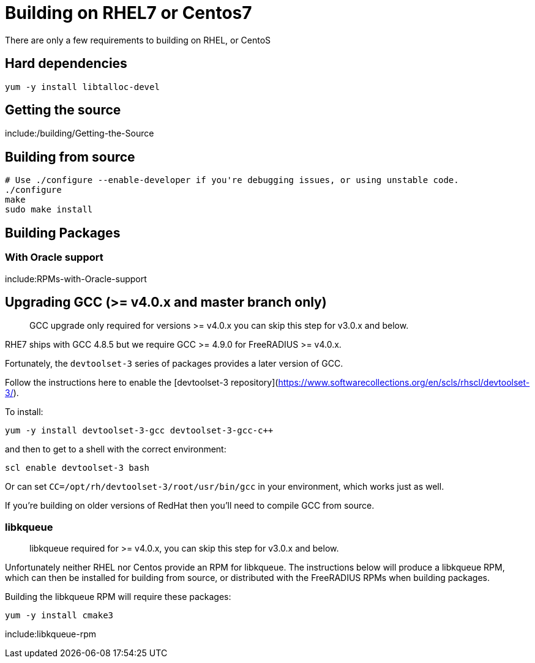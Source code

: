 = Building on RHEL7 or Centos7

There are only a few requirements to building on RHEL, or CentoS

== Hard dependencies

----
yum -y install libtalloc-devel
----

== Getting the source

include:/building/Getting-the-Source

== Building from source

----
# Use ./configure --enable-developer if you're debugging issues, or using unstable code.
./configure
make
sudo make install
----

== Building Packages

=== With Oracle support

include:RPMs-with-Oracle-support

== Upgrading GCC (>= v4.0.x and master branch only)

> GCC upgrade only required for versions >= v4.0.x you can skip this step for v3.0.x and below.

RHE7 ships with GCC 4.8.5 but we require GCC >= 4.9.0 for FreeRADIUS >= v4.0.x.

Fortunately, the ``devtoolset-3`` series of packages provides a later version of GCC.

Follow the instructions here to enable the [devtoolset-3 repository](https://www.softwarecollections.org/en/scls/rhscl/devtoolset-3/).

To install:

----
yum -y install devtoolset-3-gcc devtoolset-3-gcc-c++
----

and then to get to a shell with the correct environment:

----
scl enable devtoolset-3 bash
----

Or can set ``CC=/opt/rh/devtoolset-3/root/usr/bin/gcc`` in your environment, which works just as well.

If you're building on older versions of RedHat then you'll need to compile GCC from source.


=== libkqueue

> libkqueue required for >= v4.0.x, you can skip this step for v3.0.x and below.

Unfortunately neither RHEL nor Centos provide an RPM for libkqueue.  The instructions below will produce a libkqueue RPM, which can then be installed for building from source, or distributed with the FreeRADIUS RPMs when building packages.

Building the libkqueue RPM will require these packages:

----
yum -y install cmake3
----

include:libkqueue-rpm

// Copyright (C) 2025 Network RADIUS SAS.  Licenced under CC-by-NC 4.0.
// This documentation was developed by Network RADIUS SAS.
